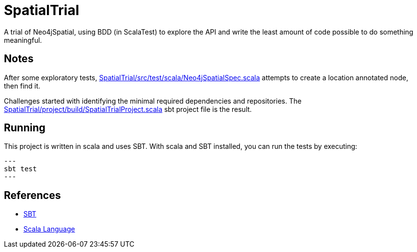 SpatialTrial
============

A trial of Neo4jSpatial, using BDD (in ScalaTest) to explore the API and write
the least amount of code possible to do something meaningful.

Notes
-----

After some exploratory tests, link:SpatialTrial/src/test/scala/Neo4jSpatialSpec.scala[]
attempts to create a location annotated node, then find it.

Challenges started with identifying the minimal required dependencies and
repositories. The link:SpatialTrial/project/build/SpatialTrialProject.scala[]
sbt project file is the result. 

Running
-------

This project is written in scala and uses SBT. With scala and SBT installed,
you can run the tests by executing:

[source, bash]
---
sbt test
---

References
----------

* http://code.google.com/p/simple-build-tool/[SBT]
* http://www.scala-lang.org/[Scala Language]

